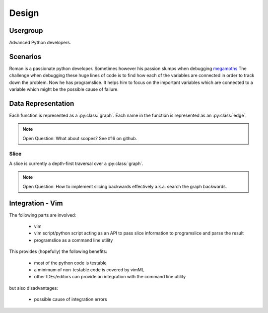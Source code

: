 Design
======

Usergroup
---------

Advanced Python developers.

Scenarios
---------

Roman is a passionate python developer. Sometimes however his passion
slumps when debugging `megamoths <http://www.codinghorror.com/blog/2012/07/new-programming-jargon.html>`_
The challenge when debugging these huge lines of code is to find how
each of the variables are connected in order to track down the problem.
Now he has programslice. It helps him to focus on the important
variables which are connected to a variable which might be the possible
cause of failure.

Data Representation
-------------------

Each function is represented as a :py:class:`graph`. Each name in the function is
represented as an :py:class:`edge`.

.. note:: Open Question: What about scopes? See #16 on github.

Slice
^^^^^

A slice is currently a depth-first traversal over a :py:class:`graph`.

.. note:: Open Question: How to implement slicing backwards effectively
    a.k.a. search the graph backwards.


Integration - Vim
-----------------

The following parts are involved:

    * vim
    * vim script/python script acting as an API to pass slice
      information to programslice and parse the result
    * programslice as a command line utility

This provides (hopefully) the following benefits:

    * most of the python code is testable
    * a minimum of non-testable code is covered by vimML
    * other IDEs/editors can provide an integration with the command
      line utility

but also disadvantages:

    * possible cause of integration errors
